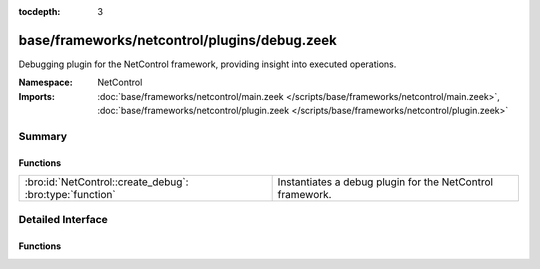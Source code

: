 :tocdepth: 3

base/frameworks/netcontrol/plugins/debug.zeek
=============================================
.. bro:namespace:: NetControl

Debugging plugin for the NetControl framework, providing insight into
executed operations.

:Namespace: NetControl
:Imports: :doc:`base/frameworks/netcontrol/main.zeek </scripts/base/frameworks/netcontrol/main.zeek>`, :doc:`base/frameworks/netcontrol/plugin.zeek </scripts/base/frameworks/netcontrol/plugin.zeek>`

Summary
~~~~~~~
Functions
#########
======================================================== =========================================================
:bro:id:`NetControl::create_debug`: :bro:type:`function` Instantiates a debug plugin for the NetControl framework.
======================================================== =========================================================


Detailed Interface
~~~~~~~~~~~~~~~~~~
Functions
#########
.. bro:id:: NetControl::create_debug

   :Type: :bro:type:`function` (do_something: :bro:type:`bool`) : :bro:type:`NetControl::PluginState`

   Instantiates a debug plugin for the NetControl framework. The debug
   plugin simply logs the operations it receives.
   

   :do_something: If true, the plugin will claim it supports all operations; if
                 false, it will indicate it doesn't support any.


